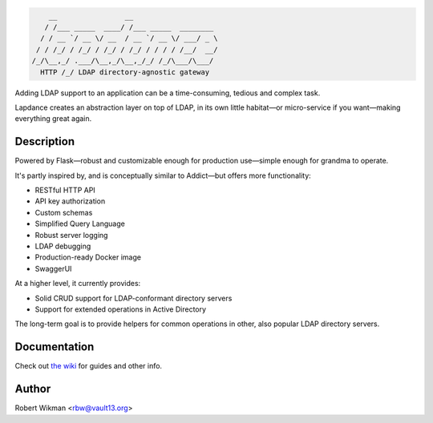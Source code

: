 .. code-block::

      __                __                    
     / /___ _____  ____/ /___ _____  ________ 
    / / __ `/ __ \/ __  / __ `/ __ \/ ___/ _ \
   / / /_/ / /_/ / /_/ / /_/ / / / / /__/  __/
  /_/\__,_/ .___/\__,_/\__,_/_/ /_/\___/\___/ 
    HTTP /_/ LDAP directory-agnostic gateway


Adding LDAP support to an application can be a time-consuming, tedious and complex task.

Lapdance creates an abstraction layer on top of LDAP, in its own little habitat—or micro-service if you want—making everything great again.

Description
------
Powered by Flask—robust and customizable enough for production use—simple enough for grandma to operate.

It's partly inspired by, and is conceptually similar to Addict—but offers more functionality:

- RESTful HTTP API
- API key authorization
- Custom schemas
- Simplified Query Language
- Robust server logging
- LDAP debugging
- Production-ready Docker image
- SwaggerUI

At a higher level, it currently provides:

- Solid CRUD support for LDAP-conformant directory servers
- Support for extended operations in Active Directory 

The long-term goal is to provide helpers for common operations in other, also popular LDAP directory servers.


Documentation
-------------
Check out `the wiki <https://github.com/rbw0/lapdance/wiki>`_ for guides and other info.


Author
------
Robert Wikman <rbw@vault13.org>
